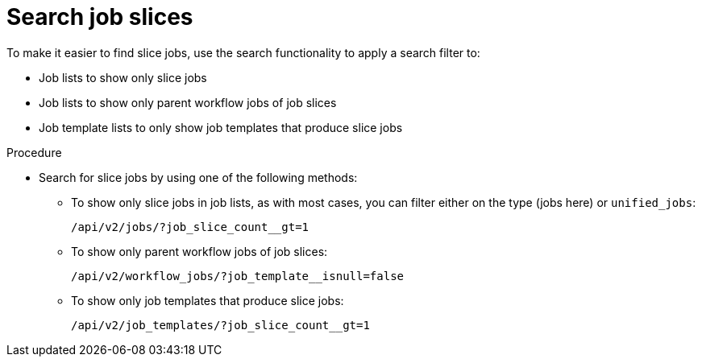 [id="controller-search-job-slices"]

= Search job slices

To make it easier to find slice jobs, use the search functionality to apply a search filter to:

* Job lists to show only slice jobs
* Job lists to show only parent workflow jobs of job slices
* Job template lists to only show job templates that produce slice jobs

.Procedure

* Search for slice jobs by using one of the following methods:
** To show only slice jobs in job lists, as with most cases, you can filter either on the type (jobs here) or `unified_jobs`:
+
----
/api/v2/jobs/?job_slice_count__gt=1
----
+
** To show only parent workflow jobs of job slices:
+
----
/api/v2/workflow_jobs/?job_template__isnull=false
----
+
** To show only job templates that produce slice jobs:
+
----
/api/v2/job_templates/?job_slice_count__gt=1
----
